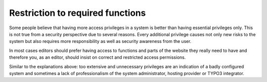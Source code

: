 ﻿

.. ==================================================
.. FOR YOUR INFORMATION
.. --------------------------------------------------
.. -*- coding: utf-8 -*- with BOM.

.. ==================================================
.. DEFINE SOME TEXTROLES
.. --------------------------------------------------
.. role::   underline
.. role::   typoscript(code)
.. role::   ts(typoscript)
   :class:  typoscript
.. role::   php(code)


Restriction to required functions
^^^^^^^^^^^^^^^^^^^^^^^^^^^^^^^^^

Some people believe that having more access privileges in a system is
better than having essential privileges only. This is not true from a
security perspective due to several reasons. Every additional
privilege causes not only new risks to the system but also requires
more responsibility as well as security awareness from the user.

In most cases editors should prefer having access to functions and
parts of the website they really need to have and therefore you, as an
editor, should insist on correct and restricted access permissions.

Similar to the explanations above: too extensive and unnecessary
privileges are an indication of a badly configured system and
sometimes a lack of professionalism of the system administrator,
hosting provider or TYPO3 integrator.

